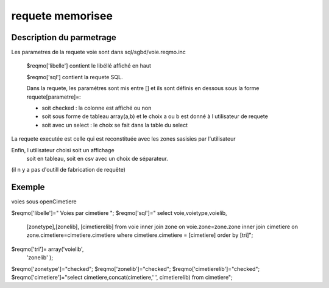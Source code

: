 .. _framework:

#################
requete memorisee
#################

=========================
Description du parmetrage
=========================
 

Les parametres de la requete voie sont dans sql/sgbd/voie.reqmo.inc

    $reqmo['libelle'] contient le libéllé affiché en haut

    $reqmo['sql'] contient la requete SQL.
    
    Dans la requete, les paramétres sont mis entre []
    et ils sont définis en dessous  sous la forme requete[parametre]=:

    - soit checked : la colonne est affiché ou non

    - soit sous forme de tableau array(a,b) et le choix a ou b est donné à l utilisateur de requete

    - soit avec un select : le choix se fait dans la table du select


La requete executée est celle qui est reconstituée avec les zones sasisies par l'utilisateur

Enfin, l utilisateur choisi soit un affichage
    soit en tableau,
    soit en csv avec un choix de séparateur.

(il n y a pas d'outill de fabrication de requête)

=======
Exemple
=======

voies sous openCimetiere

$reqmo['libelle']=" Voies par cimetiere ";
$reqmo['sql']=" select voie,voietype,voielib,
                    [zonetype],[zonelib],
                    [cimetierelib]
                    from voie
                    inner join zone
                    on voie.zone=zone.zone 
                    inner join cimetiere
                    on zone.cimetiere=cimetiere.cimetiere
                    where cimetiere.cimetiere = [cimetiere] order by [tri]";

$reqmo['tri']= array('voielib',
                     'zonelib'
                     );
$reqmo['zonetype']="checked";
$reqmo['zonelib']="checked";
$reqmo['cimetierelib']="checked";
$reqmo['cimetiere']="select cimetiere,concat(cimetiere,' ',
cimetierelib) from cimetiere";

